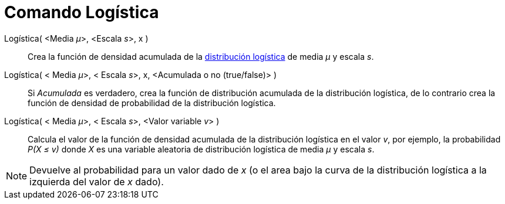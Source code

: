 = Comando Logística
:page-en: commands/Logistic_Command
ifdef::env-github[:imagesdir: /es/modules/ROOT/assets/images]

Logística( <Media __μ__>, <Escala __s__>, x )::
  Crea la función de densidad acumulada de la
  http://en.wikipedia.org/wiki/es:Distribuci%C3%B3n_log%C3%ADstica[distribución logística] de media _μ_ y escala _s_.
Logística( < Media __μ__>, < Escala __s__>, x, <Acumulada o no (true/false)> )::
  Si _Acumulada_ es verdadero, crea la función de distribución acumulada de la distribución logística, de lo contrario
  crea la función de densidad de probabilidad de la distribución logística.
Logística( < Media __μ__>, < Escala __s__>, <Valor variable __v__> )::
  Calcula el valor de la función de densidad acumulada de la distribución logística en el valor _v_, por ejemplo, la
  probabilidad _P(X ≤ v)_ donde _X_ es una variable aleatoria de distribución logística de media _μ_ y escala _s_.

[NOTE]
====

Devuelve al probabilidad para un valor dado de _x_ (o el area bajo la curva de la distribución logística a la izquierda
del valor de _x_ dado).

====
